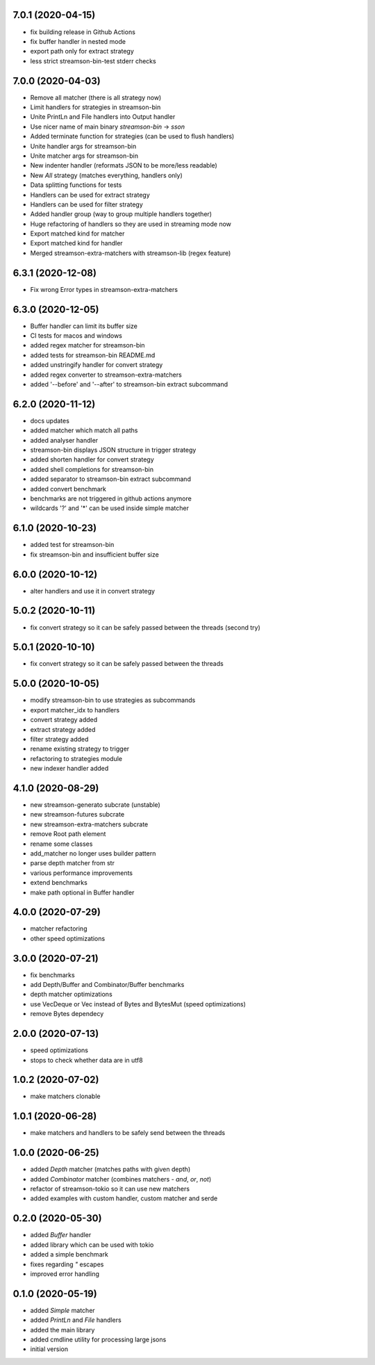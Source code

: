 7.0.1 (2020-04-15)
------------------

* fix building release in Github Actions
* fix buffer handler in nested mode
* export path only for extract strategy
* less strict streamson-bin-test stderr checks

7.0.0 (2020-04-03)
------------------

* Remove all matcher (there is all strategy now)
* Limit handlers for strategies in streamson-bin
* Unite PrintLn and File handlers into Output handler
* Use nicer name of main binary `streamson-bin` -> `sson`
* Added terminate function for strategies (can be used to flush handlers)
* Unite handler args for streamson-bin
* Unite matcher args for streamson-bin
* New indenter handler (reformats JSON to be more/less readable)
* New `All` strategy (matches everything, handlers only)
* Data splitting functions for tests
* Handlers can be used for extract strategy
* Handlers can be used for filter strategy
* Added handler group (way to group multiple handlers together)
* Huge refactoring of handlers so they are used in streaming mode now
* Export matched kind for matcher
* Export matched kind for handler
* Merged streamson-extra-matchers with streamson-lib (regex feature)

6.3.1 (2020-12-08)
------------------

* Fix wrong Error types in streamson-extra-matchers

6.3.0 (2020-12-05)
------------------

* Buffer handler can limit its buffer size
* CI tests for macos and windows
* added regex matcher for streamson-bin
* added tests for streamson-bin README.md
* added unstringify handler for convert strategy
* added regex converter to streamson-extra-matchers
* added '--before' and '--after' to streamson-bin extract subcommand

6.2.0 (2020-11-12)
------------------

* docs updates
* added matcher which match all paths
* added analyser handler
* streamson-bin displays JSON structure in trigger strategy
* added shorten handler for convert strategy
* added shell completions for streamson-bin
* added separator to streamson-bin extract subcommand
* added convert benchmark
* benchmarks are not triggered in github actions anymore
* wildcards '?' and '*' can be used inside simple matcher

6.1.0 (2020-10-23)
------------------

* added test for streamson-bin
* fix streamson-bin and insufficient buffer size

6.0.0 (2020-10-12)
------------------

* alter handlers and use it in convert strategy

5.0.2 (2020-10-11)
------------------

* fix convert strategy so it can be safely passed between the threads (second try)

5.0.1 (2020-10-10)
------------------

* fix convert strategy so it can be safely passed between the threads

5.0.0 (2020-10-05)
------------------

* modify streamson-bin to use strategies as subcommands
* export matcher_idx to handlers
* convert strategy added
* extract strategy added
* filter strategy added
* rename existing strategy to trigger
* refactoring to strategies module
* new indexer handler added

4.1.0 (2020-08-29)
------------------

* new streamson-generato subcrate (unstable)
* new streamson-futures subcrate
* new streamson-extra-matchers subcrate
* remove Root path element
* rename some classes
* add_matcher no longer uses builder pattern
* parse depth matcher from str
* various performance improvements
* extend benchmarks
* make path optional in Buffer handler

4.0.0 (2020-07-29)
------------------

* matcher refactoring
* other speed optimizations

3.0.0 (2020-07-21)
------------------

* fix benchmarks
* add Depth/Buffer and Combinator/Buffer benchmarks
* depth matcher optimizations
* use VecDeque or Vec instead of Bytes and BytesMut (speed optimizations)
* remove Bytes dependecy

2.0.0 (2020-07-13)
------------------

* speed optimizations
* stops to check whether data are in utf8

1.0.2 (2020-07-02)
------------------

* make matchers clonable

1.0.1 (2020-06-28)
------------------

* make matchers and handlers to be safely send between the threads

1.0.0 (2020-06-25)
------------------

* added `Depth` matcher (matches paths with given depth)
* added `Combinator` matcher (combines matchers - `and`, `or`, `not`)
* refactor of streamson-tokio so it can use new matchers
* added examples with custom handler, custom matcher and serde

0.2.0 (2020-05-30)
------------------

* added `Buffer` handler
* added library which can be used with tokio
* added a simple benchmark
* fixes regarding `"` escapes
* improved error handling


0.1.0 (2020-05-19)
------------------

* added `Simple` matcher
* added `PrintLn` and `File` handlers
* added the main library
* added cmdline utility for processing large jsons
* initial version
